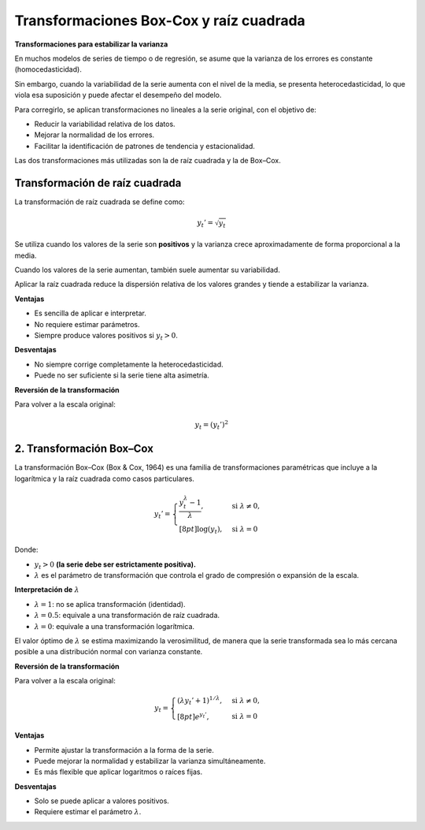 Transformaciones Box-Cox y raíz cuadrada
----------------------------------------

**Transformaciones para estabilizar la varianza**

En muchos modelos de series de tiempo o de regresión, se asume que la
varianza de los errores es constante (homocedasticidad).

Sin embargo, cuando la variabilidad de la serie aumenta con el nivel de
la media, se presenta heterocedasticidad, lo que viola esa suposición y
puede afectar el desempeño del modelo.

Para corregirlo, se aplican transformaciones no lineales a la serie
original, con el objetivo de:

-  Reducir la variabilidad relativa de los datos.

-  Mejorar la normalidad de los errores.

-  Facilitar la identificación de patrones de tendencia y
   estacionalidad.

Las dos transformaciones más utilizadas son la de raíz cuadrada y la de
Box–Cox.

Transformación de raíz cuadrada
~~~~~~~~~~~~~~~~~~~~~~~~~~~~~~~

La transformación de raíz cuadrada se define como:

.. math::


   y_t' = \sqrt{y_t}

Se utiliza cuando los valores de la serie son **positivos** y la
varianza crece aproximadamente de forma proporcional a la media.

Cuando los valores de la serie aumentan, también suele aumentar su
variabilidad.

Aplicar la raíz cuadrada reduce la dispersión relativa de los valores
grandes y tiende a estabilizar la varianza.

**Ventajas**

-  Es sencilla de aplicar e interpretar.

-  No requiere estimar parámetros.

-  Siempre produce valores positivos si :math:`y_t > 0`.

**Desventajas**

-  No siempre corrige completamente la heterocedasticidad.

-  Puede no ser suficiente si la serie tiene alta asimetría.

**Reversión de la transformación**

Para volver a la escala original:

.. math::


   y_t = (y_t')^2

2. Transformación Box–Cox
~~~~~~~~~~~~~~~~~~~~~~~~~

La transformación Box–Cox (Box & Cox, 1964) es una familia de
transformaciones paramétricas que incluye a la logarítmica y la raíz
cuadrada como casos particulares.

.. math::


   y_t' =
   \begin{cases}
   \dfrac{y_t^{\lambda} - 1}{\lambda}, & \text{si } \lambda \neq 0, \\[8pt]
   \log(y_t), & \text{si } \lambda = 0
   \end{cases}

Donde:

-  :math:`y_t > 0` **(la serie debe ser estrictamente positiva).**

-  :math:`\lambda` es el parámetro de transformación que controla el
   grado de compresión o expansión de la escala.

**Interpretación de** :math:`\lambda`

-  :math:`\lambda = 1`: no se aplica transformación (identidad).

-  :math:`\lambda = 0.5`: equivale a una transformación de raíz
   cuadrada.

-  :math:`\lambda = 0`: equivale a una transformación logarítmica.

El valor óptimo de :math:`\lambda` se estima maximizando la
verosimilitud, de manera que la serie transformada sea lo más cercana
posible a una distribución normal con varianza constante.

**Reversión de la transformación**

Para volver a la escala original:

.. math::


   y_t =
   \begin{cases}
   (\lambda y_t' + 1)^{1/\lambda}, & \text{si } \lambda \neq 0, \\[8pt]
   e^{y_t'}, & \text{si } \lambda = 0
   \end{cases}

**Ventajas**

-  Permite ajustar la transformación a la forma de la serie.

-  Puede mejorar la normalidad y estabilizar la varianza
   simultáneamente.

-  Es más flexible que aplicar logaritmos o raíces fijas.

**Desventajas**

-  Solo se puede aplicar a valores positivos.

-  Requiere estimar el parámetro :math:`\lambda`.
